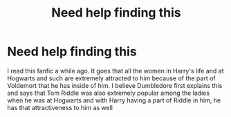 #+TITLE: Need help finding this

* Need help finding this
:PROPERTIES:
:Author: Anonymous991130
:Score: 2
:DateUnix: 1610725628.0
:DateShort: 2021-Jan-15
:FlairText: What's That Fic?
:END:
I read this fanfic a while ago. It goes that all the women in Harry's life and at Hogwarts and such are extremely attracted to him because of the part of Voldemort that he has inside of him. I believe Dumbledore first explains this and says that Tom Riddle was also extremely popular among the ladies when he was at Hogwarts and with Harry having a part of Riddle in him, he has that attractiveness to him as well

